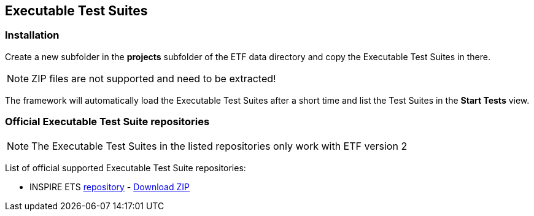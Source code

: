 [[ets-installation]]
== Executable Test Suites

=== Installation

Create a new subfolder in the *projects* subfolder of the ETF data directory and copy
the Executable Test Suites in there.

NOTE: ZIP files are not supported and need to be extracted!

The framework will automatically load the Executable Test Suites after a
short time and list the Test Suites in the *Start Tests* view.

=== Official Executable Test Suite repositories

NOTE: The Executable Test Suites in the listed repositories only work with ETF version 2

List of official supported Executable Test Suite repositories:

* INSPIRE ETS link:https://github.com/inspire-eu-validation/ets-repository/tree/next[repository] - link:https://github.com/inspire-eu-validation/ets-repository/archive/refs/heads/next.zip[Download ZIP]
